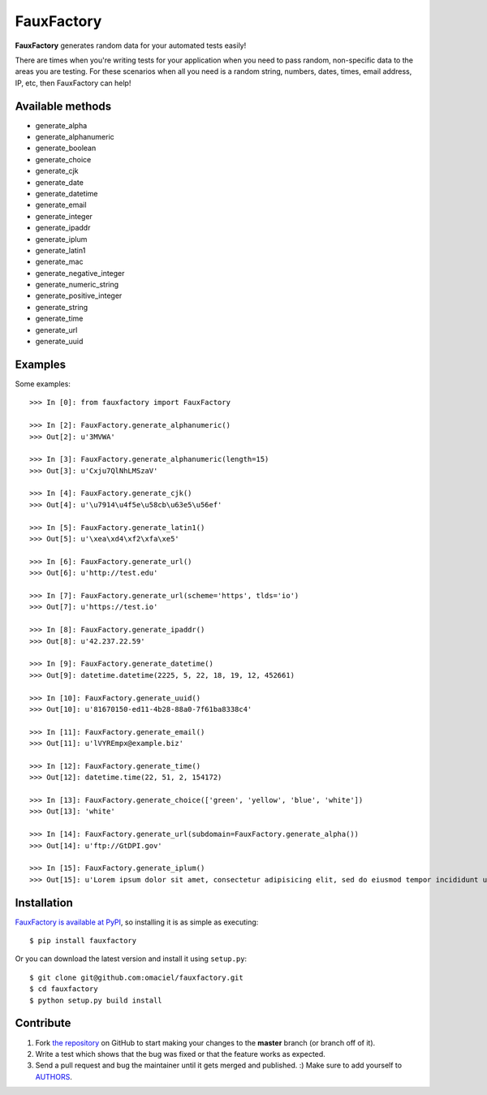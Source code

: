 FauxFactory
===========

.. image:: https://travis-ci.org/omaciel/fauxfactory.png?branch=master
   :target: https://travis-ci.org/omaciel/fauxfactory

.. image:: https://badge.fury.io/py/fauxfactory.png
   :target: http://badge.fury.io/py/fauxfactory

.. image:: https://pypip.in/d/fauxfactory/badge.png
   :target: https://crate.io/packages/fauxfactory/

.. image:: https://coveralls.io/repos/omaciel/fauxfactory/badge.png?branch=master
   :target: https://coveralls.io/r/omaciel/fauxfactory?branch=master

**FauxFactory** generates random data for your automated tests easily!

There are times when you're writing tests for your application when
you need to pass random, non-specific data to the areas you are
testing. For these scenarios when all you need is a random string,
numbers, dates, times, email address, IP, etc, then FauxFactory can
help!

Available methods
-----------------

- generate_alpha
- generate_alphanumeric
- generate_boolean
- generate_choice
- generate_cjk
- generate_date
- generate_datetime
- generate_email
- generate_integer
- generate_ipaddr
- generate_iplum
- generate_latin1
- generate_mac
- generate_negative_integer
- generate_numeric_string
- generate_positive_integer
- generate_string
- generate_time
- generate_url
- generate_uuid

Examples
--------

Some examples::

    >>> In [0]: from fauxfactory import FauxFactory

    >>> In [2]: FauxFactory.generate_alphanumeric()
    >>> Out[2]: u'3MVWA'

    >>> In [3]: FauxFactory.generate_alphanumeric(length=15)
    >>> Out[3]: u'Cxju7QlNhLMSzaV'

    >>> In [4]: FauxFactory.generate_cjk()
    >>> Out[4]: u'\u7914\u4f5e\u58cb\u63e5\u56ef'

    >>> In [5]: FauxFactory.generate_latin1()
    >>> Out[5]: u'\xea\xd4\xf2\xfa\xe5'

    >>> In [6]: FauxFactory.generate_url()
    >>> Out[6]: u'http://test.edu'

    >>> In [7]: FauxFactory.generate_url(scheme='https', tlds='io')
    >>> Out[7]: u'https://test.io'

    >>> In [8]: FauxFactory.generate_ipaddr()
    >>> Out[8]: u'42.237.22.59'

    >>> In [9]: FauxFactory.generate_datetime()
    >>> Out[9]: datetime.datetime(2225, 5, 22, 18, 19, 12, 452661)

    >>> In [10]: FauxFactory.generate_uuid()
    >>> Out[10]: u'81670150-ed11-4b28-88a0-7f61ba8338c4'

    >>> In [11]: FauxFactory.generate_email()
    >>> Out[11]: u'lVYREmpx@example.biz'

    >>> In [12]: FauxFactory.generate_time()
    >>> Out[12]: datetime.time(22, 51, 2, 154172)

    >>> In [13]: FauxFactory.generate_choice(['green', 'yellow', 'blue', 'white'])
    >>> Out[13]: 'white'

    >>> In [14]: FauxFactory.generate_url(subdomain=FauxFactory.generate_alpha())
    >>> Out[14]: u'ftp://GtDPI.gov'

    >>> In [15]: FauxFactory.generate_iplum()
    >>> Out[15]: u'Lorem ipsum dolor sit amet, consectetur adipisicing elit, sed do eiusmod tempor incididunt ut labore et dolore magna aliqua. Ut enim ad minim veniam, quis nostrud exercitation ullamco laboris nisi ut aliquip ex ea commodo consequat. Duis aute irure dolor in reprehenderit in voluptate velit esse cillum dolore eu fugiat nulla pariatur. Excepteur sint occaecat cupidatat non proident, sunt in culpa qui officia deserunt mollit anim id est laborum.'

Installation
------------

`FauxFactory is available at PyPI <http://pypi.python.org/pypi/fauxfactory>`_, so
installing it is as simple as executing::

    $ pip install fauxfactory

Or you can download the latest version and install it using ``setup.py``::

    $ git clone git@github.com:omaciel/fauxfactory.git
    $ cd fauxfactory
    $ python setup.py build install

Contribute
----------

#. Fork `the repository`_ on GitHub to start making your changes to the **master** branch (or branch off of it).
#. Write a test which shows that the bug was fixed or that the feature works as expected.
#. Send a pull request and bug the maintainer until it gets merged and published. :) Make sure to add yourself to `AUTHORS`_.

.. _`the repository`: http://github.com/omaciel/fauxfactory
.. _`AUTHORS`: https://github.com/omaciel/fauxfactory/blob/master/AUTHORS.rst
